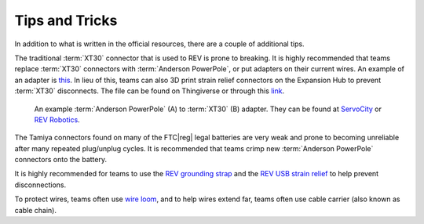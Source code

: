 Tips and Tricks
===============

In addition to what is written in the official resources, there are a couple of additional tips.

The traditional :term:`XT30` connector that is used to REV is prone to breaking. It is highly recommended that teams replace :term:`XT30` connectors with :term:`Anderson PowerPole`, or put adapters on their current wires. An example of an adapter is `this <https://www.servocity.com/anderson-powerpole-to-female-xt30-adaptor>`_. In lieu of this, teams can also 3D print strain relief connectors on the Expansion Hub to prevent :term:`XT30` disconnects. The file can be found on Thingiverse or through this `link <https://www.thingiverse.com/thing:2887045>`_.

.. figure:: images/tips-and-tricks/xt30-to-powerpole-adapter.jpg
   :alt: An example Anderson Powerpole to XT30 adapter

   An example :term:`Anderson PowerPole` (A) to :term:`XT30` (B) adapter. They can be found at `ServoCity <https://www.servocity.com/anderson-powerpole-to-female-xt30-adaptor/>`_ or `REV Robotics <https://www.revrobotics.com/REV-31-1385/>`_.

The Tamiya connectors found on many of the FTC\ |reg| legal batteries are very weak and prone to becoming unreliable after many repeated plug/unplug cycles. It is recommended that teams crimp new :term:`Anderson PowerPole` connectors onto the battery.

It is highly recommended for teams to use the `REV grounding strap <https://www.revrobotics.com/rev-31-1269/>`_ and the `REV USB strain relief <https://www.revrobotics.com/rev-41-1214/>`_ to help prevent disconnections.

To protect wires, teams often use `wire loom <https://www.amazon.com/Black-Split-Tubing-Cover-Marine/dp/B00J7RD6ZI/ref=sr_1_13?keywords=wire+loom&qid=1562452458&s=gateway&sr=8-13>`_, and to help wires extend far, teams often use cable carrier (also known as cable chain).

